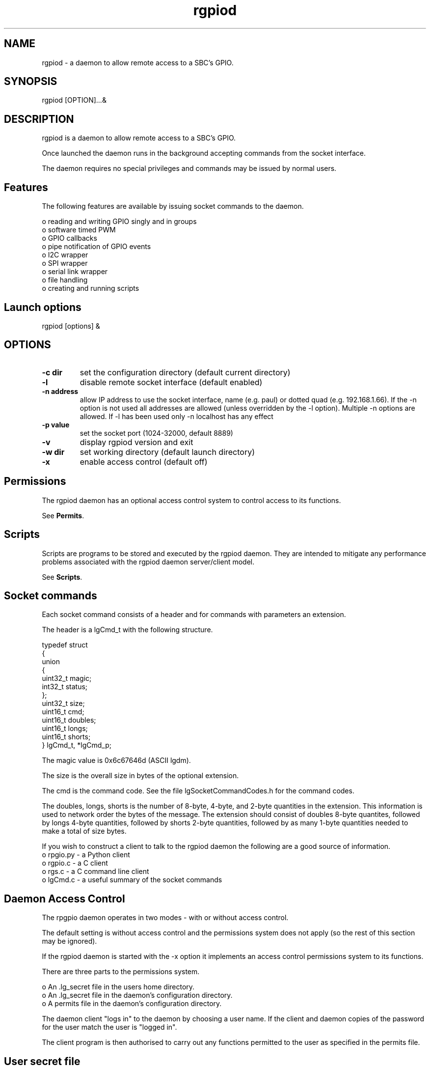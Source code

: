 
.\" Process this file with
.\" groff -man -Tascii lgd.1
.\"
.TH rgpiod 1 2020-2023 Linux "lg archive"
.SH NAME
rgpiod - a daemon to allow remote access to a SBC's GPIO.

.SH SYNOPSIS

rgpiod [OPTION]...&
.SH DESCRIPTION


.ad l

.nh

.br

.br
rgpiod is a daemon to allow remote access to a SBC's GPIO.

.br

.br
Once launched the daemon runs in the background accepting commands from the socket interface.
.br

.br
The daemon requires no special privileges and commands may be issued by normal users.

.br

.SH Features

.br

.br
The following features are available by issuing socket commands to the
daemon.

.br

.br
.br
o reading and writing GPIO singly and in groups
.br
o software timed PWM
.br
o GPIO callbacks
.br
o pipe notification of GPIO events
.br
o I2C wrapper
.br
o SPI wrapper
.br
o serial link wrapper
.br
o file handling
.br
o creating and running scripts

.br

.br

.SH Launch options
rgpiod [options] &

.br

.br
.SH OPTIONS

.IP "\fB-c dir     \fP"
set the configuration directory (default current directory)
.br
.
.IP "\fB-l         \fP"
disable remote socket interface (default enabled)
.br
.
.IP "\fB-n address \fP"
allow IP address to use the socket interface, name (e.g. paul) or dotted quad (e.g. 192.168.1.66). If the -n option is not used all addresses are allowed (unless overridden by the -l option). Multiple -n options are allowed.  If -l has been used only -n localhost has any effect
.br
.
.IP "\fB-p value   \fP"
set the socket port (1024-32000, default 8889)
.br
.
.IP "\fB-v         \fP"
display rgpiod version and exit
.br
.
.IP "\fB-w dir     \fP"
set working directory (default launch directory)
.br
.
.IP "\fB-x         \fP"
enable access control (default off)
.
.SH Permissions

.br

.br
The rgpiod daemon has an optional access control system to control access to its functions.

.br

.br
See \fBPermits\fP.

.br

.br

.br

.br

.SH Scripts

.br

.br
Scripts are programs to be stored and executed by the rgpiod daemon.
They are intended to mitigate any performance problems associated with
the rgpiod daemon server/client model.

.br

.br
See \fBScripts\fP.

.br

.br

.SH Socket commands

.br

.br
Each socket command consists of a header and for commands with
parameters an extension.

.br

.br
The header is a lgCmd_t with the following structure.

.br

.br

.EX
typedef struct
.br
{
.br
   union
.br
   {
.br
      uint32_t magic;
.br
      int32_t status;
.br
   };
.br
   uint32_t size;
.br
   uint16_t cmd;
.br
   uint16_t doubles;
.br
   uint16_t longs;
.br
   uint16_t shorts;
.br
} lgCmd_t, *lgCmd_p;
.br

.EE

.br

.br
The magic value is 0x6c67646d (ASCII lgdm).

.br

.br
The size is the overall size in bytes of the optional extension.

.br

.br
The cmd is the command code.  See the file lgSocketCommandCodes.h
for the command codes.

.br

.br
The doubles, longs, shorts is the number of 8-byte, 4-byte, and 2-byte
quantities in the extension.  This information is used to
network order the bytes of the message.  The extension should consist of
doubles 8-byte quantites, followed by longs 4-byte quantities, followed by
shorts 2-byte quantities, followed by as many 1-byte quantities needed to
make a total of size bytes.

.br

.br
If you wish to construct a client to talk to the rgpiod daemon the following
are a good source of information.
.br
o rpgio.py - a Python client
.br
o rgpio.c - a C client
.br
o rgs.c - a C command line client
.br
o lgCmd.c - a useful summary of the socket commands

.SH Daemon Access Control

.br

.br
The rpgpio daemon operates in two modes - with or without access control.

.br

.br
The default setting is without access control and the permissions
system does not apply (so the rest of this section may be ignored).

.br

.br
If the rgpiod daemon is started with the -x option it implements
an access control permissions system to its functions.

.br

.br
There are three parts to the permissions system.

.br

.br
.br
o An .lg_secret file in the users home directory.
.br
o An .lg_secret file in the daemon's configuration directory.
.br
o A permits file in the daemon's configuration directory.

.br

.br
The daemon client "logs in" to the daemon by choosing a user name.  If the client and daemon copies of the password for the user match the user is "logged in".

.br

.br
The client program is then authorised to carry out any functions permitted to the user as specified in the permits file.

.br

.br

.SH User secret file

.br

.br
The user .lg_secret file contains a list of user names with an associated password.

.br

.br
These passwords have no relationship to the passwords used by Linux and should not be the same.  The format is user=password.

.br

.br
An example .lg_secret file.

.br

.br

.EX
# user secrets file
.br
# user=password
.br
pete=t4pf4kvPOXjLfDnKBrMu
.br

.EE

.br

.br
The file should be readable/writable by the owner only.

.br

.br
chmod 600 .lg_secret

.SH Daemon secret file

.br

.br
The daemon .lg_secret file contains a list of user names with an associated password.

.br

.br
These passwords have no relationship to the passwords used by Linux and should not be the same.  The format is user=password.

.br

.br
An example daemon .lg_secret file.

.br

.br

.EX
# rgpiod secrets file
.br
# user=password
.br
joan=kr6g89XmFQvLDWh6UcJH
.br
sally=fARrxSKqdHaPHBu6Vtet
.br
pete=t4pf4kvPOXjLfDnKBrMu
.br
fred=tugXUuRdPqGux6t7jhhv
.br

.EE

.br

.br
The file should be readable/writable by the owner only.

.br

.br
chmod 600 .lg_secret

.SH Daemon permits file

.br

.br
The permits file can contain the following sections.  If a section is
absent it means that access to those features is forbidden.

.br

.br

.EX
[debug]
.br
[files]
.br
[gpio]
.br
[i2c]
.br
[notify]
.br
[scripts]
.br
[serial]
.br
[shell]
.br
[spi]
.br

.EE

.SH [debug]
Each entry in this section takes one of the following forms: \fBuser=y\fP or \fBuser=n\fP.

.br

.br
If the form \fBuser=y\fP is used that user is allowed to use the debug commands.

.br

.br
If the form \fBuser=n\fP is used, or there is no entry for the user, that user is
not allowed to use the debug command.

.br

.br
If the [debug] section is not present no user is allowed to use the
debug commands.

.br

.br
The debug commands are set and get sbc internals and reload configuration.

.SH [files]
Each entry in this section takes the form \fBuser=path x\fP where
\fBpath\fP indicates a file path and \fBx\fP refers to a permission. E.g.
\fB/home/peter/data.txt r\fP refers to Linux file\fB/home/peter/data.txt\fP
and read permission.

.br

.br
There may be more than one \fBpath\fP entry per user, each must be separated by a \fB:\fP character.

.br

.br
\fBpath\fP may contain the wild card characters \fB*\fP (matches any
characters) or \fB?\fP (matches a single character).

.br

.br
If the path entry starts with / it is relative to root (/) otherwise
it is relative to the daemons's working directory.

.br

.br
The permission may be R for read, W for write, U for read/write,
and N for no access.  If a directory allows read/write access then
files may be created in that directory.

.br

.br
Where more than one entry matches a file the most specific rule
applies.  If no entry matches a file then access is denied.

.br

.br
\fBExample\fP
.br

.EX
joan=/tmp/* u:* n:TEST/* r:TEST/TEST/* u
.br

.EE

.br

.br
User joan may create, read, and write files in the /tmp directory (\fB/tmp/* u\fP).

.br

.br
User joan has no access to files in the working directory (\fB* n\fP).

.br

.br
Overridden by user joan has read permission for files in the TEST directory
of the working directory (\fBTEST/* r\fP).

.br

.br
Overridden by user joan may create, read, and write files in the
TEST/TEST directory of the working directory (\fBTEST/TEST* u\fP).

.SH [gpio]
Each entry in this section takes the form \fBuser=x.y\fP where \fBx\fP indicates
a gpiochip device and \fBy\fP indicates a GPIO. E.g. \fB1.2\fP refers to Linux device \fB/dev/gpiochip1\fP GPIO 2.

.br

.br
There may be more than one \fBx.y\fP entry per user, each must be separated by a \fB:\fP character.

.br

.br
Both x and y may have the following forms.

.br

.br
\fB*\fP all gpiochips or all GPIO.
.br
\fBn\fP a single gpiochip or GPIO.
.br
\fBn,n\fP a list of gpiochips or GPIO.
.br
\fBn-n\fP a range of gpiochips or GPIO.
.br

.br

.br
\fBExample\fP
.br

.EX
fred=0.2-27      # user fred can access gpiochip 0 GPIO 2-27.
.br
peter=*.1,2      # user peter can access all gpiochips GPIO 1 and 2.
.br
jill=1,2.*       # user jill can access all GPIO of gpiochips 1 and 2.
.br
boss=*.*         # user boss can access all gpiochips and GPIO.
.br
sally=0.2-27:3.* # user sally can access gpiochip 0 GPIO 2-27 and
.br
                 # all GPIO of gpiochip 3.
.br

.EE

.br

.br

.SH [i2c]
Each entry in this section takes the form \fBuser=x.y\fP where \fBx\fP indicates
an I2C bus and \fBy\fP indicates a device on the bus. E.g. \fB1.27\fP refers to Linux device \fB/dev/i2c-1\fP device 27.
.br

.br

.br
There may be more than one \fBx.y\fP entry per user, each must be separated by a \fB:\fP character.

.br

.br
Both x and y may have the following forms.

.br

.br
\fB*\fP all I2C buses or all devices.
.br
\fBn\fP a single I2C bus or device.
.br
\fBn,n\fP a list of I2C buses or devices.
.br
\fBn-n\fP a range of I2C buses or devices.
.br

.br

.br
\fBExample\fP
.br

.EX
fred=0.3-127      # user fred can access I2C bus 0 devices 3-127.
.br
peter=*.83,89     # user peter can access all I2C buses devices 83 and 89.
.br
jill=1,2.*        # user jill can access all devices on I2C buses 1 and 2.
.br
boss=*.*          # user boss can access all I2C buses and devices.
.br
sally=0.80-99:3.* # user sally can access I2C bus 0 devices 80-99 and
.br
                  # all devices of I2C bus 3.
.br

.EE

.br

.br

.SH [notify]
Each entry in this section takes one of the following forms: \fBuser=y\fP or \fBuser=n\fP.

.br

.br
If the form \fBuser=y\fP is used that user is allowed to use the
notify commands.

.br

.br
If the form \fBuser=n\fP is used, or there is no entry for the user,
that user is not allowed to use the notifiy commands.

.br

.br
If the [notify] section is not present no user is allowed to use the
notify commands.

.SH [scripts]
Each entry in this section takes one of the following forms: \fBuser=y\fP or \fBuser=n\fP.

.br

.br
If the form \fBuser=y\fP is used that user is allowed to use the script commands.

.br

.br
If the form \fBuser=n\fP is used, or there is no entry for the user, that user is
not allowed to use the script command.

.br

.br
If the [debug] section is not present no user is allowed to use the
script commands.

.SH [serial]
Each entry in this section takes the form \fBuser=device\fP where
\fBdevice\fP indicates a serial device. E.g. \fB/dev/serial0\fP refers to
Linux device \fB/dev/serial0\fP

.br

.br
There may be more than one \fBdevice\fP entry per user, each must be separated by a \fB:\fP character.

.br

.br
\fBdevice\fP may contain the wild card characters \fB*\fP (matches any
characters) or \fB?\fP (matches a single character).

.br

.br
\fBExample\fP
.br

.EX
fred=/dev/serial0              # user fred can access /dev/serial0.
.br
peter=/dev/tty*                # user peter can access /dev/tty*.
.br
boss=/dev/*                    # user boss can access /dev/*.
.br
sally=/dev/serial?:/dev/ttyS*  # user sally can access /dev/serial?
.br
                               # and /dev/ttyS*.
.br

.EE

.br

.br

.SH [shell]
Each entry in this section takes one of the following forms: \fBuser=y\fP or \fBuser=n\fP.

.br

.br
If the form \fBuser=y\fP is used that user is allowed to use the shell commands.

.br

.br
If the form \fBuser=n\fP is used, or there is no entry for the user, that user is
not allowed to use the shell commands.

.br

.br
If the [shell] section is not present no user is allowed to use the
shell commands.

.SH [spi]
Each entry in this section takes the form \fBuser=x.y\fP where \fBx\fP
indicates a SPI bus and \fBy\fP indicates a slave select. E.g. \fB1.2\fP
refers to Linux device \fB/dev/spidev1.2\fP

.br

.br
There may be more than one \fBx.y\fP entry per user, each must be separated by a \fB:\fP character.

.br

.br
Both \fBx\fP and \fBy\fP may have the following forms.

.br

.br
\fB*\fP all SPI buses or all slaves.
.br
\fBn\fP a single SPI bus or slave.
.br
\fBn,n\fP a list of SPI buses or slaves.
.br
\fBn-n\fP a range of SPI buses or slaves.
.br

.br

.br
\fBExample\fP
.br

.EX
fred=0.0-2       # user fred can access SPI bus 0 slaves 0-2.
.br
peter=*.0        # user peter can access all SPI buses slave 0.
.br
jill=1,2.*       # user jill can access all slaves on SPI buses 1 and 2.
.br
boss=*.*         # user boss can access all SPI buses and slaves.
.br
sally=0.0-2:1.*  # user sally can access SPI bus 0 slaves 0-2 and
.br
                 # all slaves of SPI bus 1.
.br

.EE

.br

.br

.SH Example permits file

.br

.br

.EX
# rgpiod test file for user access
.br
# user=permission
.br

.br
[files]
.br
default=:
.br
test1=/tmp/* u:* n:TEST/* r:TEST/TEST/* u:
.br

.br
[gpio]
.br
test1=*.2-27
.br
test2=0.2-27
.br
test3=0.5-10
.br

.br
[i2c]
.br
test1=1-999.*
.br
test2=1-2.*
.br
test3=2.5-20
.br

.br
[notify]
.br
test1=n
.br
test2=y
.br
test3=y
.br

.br
[scripts]
.br
test1=y
.br
test2=n
.br
test3=y
.br

.br
[serial]
.br
test1=/dev/serial*:/dev/ttyUSB*:/dev/ttyS*
.br
test2=/dev/ttyUSB1:/dev/tty0:/dev/ttyS0
.br
test3=/dev/null
.br

.br
[spi]
.br
test1=0.0:0.1:1.0:1.1:1.2:2.0:2.1
.br
test2=0.*
.br
test3=*.0
.br

.br
[debug]
.br
admin=y
.br

.br
[shell]
.br
test1=n
.br
test2=n
.br
test3=y
.br

.EE

.SH Scripts

.br

.br
Scripts are programs to be stored and executed by the rgpiod daemon.
They are intended to mitigate any performance problems associated with
the daemon server/client model.

.br

.br
Scripts are work in progress.

.br

.br
.SS Virtual machine
.br

.br
A script runs within a virtual machine with

.br

.br
a 32 bit accumulator A.
.br
a flags register F.
.br
a program counter PC.

.br

.br
Each script has

.br

.br
10 parameters named 0 through 9.
.br
150 variables named 0 through 149.
.br
50 labels which are named by any unique number.

.br

.br
.SS Commands
.br

.br
Many lg commands may be used within a script. However
some commands do not work within the script model as designed and
are not permitted.

.br

.br
The following commands are not permitted within a script:
.br

.br

.br
File - FL FO FR FW

.br

.br
I2C - I2CPK I2CRD I2CRI I2CRK I2CWD I2CWI I2CWK I2CZ

.br

.br
Script control - PARSE PROC PROCD PROCP PROCR PROCS PROCU

.br

.br
Serial - SERO SERR SERW SLR

.br

.br
SPI - SPIR SPIW SPIX

.br

.br
The following commands are only permitted within a script:
.br

.br

.br
Command   Description                         Definition
.br
ADD x     Add x to accumulator                A+=x; F=A
.br
AND x     And x with accumulator              A&=x; F=A
.br
CALL L    Call subroutine at tag L            push(PC+1); PC=L
.br
CMP x     Compare x with accumulator          F=A-x
.br
DCR y     Decrement register                  --*y; F=*y
.br
DCRA      Decrement accumulator               --A; F=A
.br
DIV x     Divide x into accumulator           A/=x; F=A
.br
HALT      Halt                                Halt
.br
INR y     Increment register                  ++*y; F=*y
.br
INRA      Increment accumulator               ++A; F=A
.br
JGE L     Jump if >= 0 to tag L               if (F>=0) PC=L
.br
JGT L     Jump if > 0 to tag L                if (F>0) PC=L
.br
JLE L     Jump if <= 0 to tag L               if (F<=0) PC=L
.br
JLT L     Jump if < 0 to tag L                if (F<0) PC=L
.br
JMP L     Jump to tag L                       PC=L
.br
JNZ L     Jump if non-zero to tag L           if (F) PC=L
.br
JZ L      Jump if zero to tag L               if (!F) PC=L
.br
LD y x    Load register with x                *y=x
.br
LDA x     Load accumulator with x             A=x
.br
MLT x     Multiply x with accumulator         A*=x; F=A
.br
MOD x     Modulus x with accumulator          A%=x; F=A
.br
OR x      Or x with accumulator               A|=x; F=A
.br
POP y     Pop register                        y=pop()
.br
POPA      Pop accumulator                     A=pop()
.br
PUSH y    Push register                       push(y)
.br
PUSHA     Push accumulator                    push(A)
.br
RET       Return from subroutine              PC=pop()
.br
RL y x    Rotate left register x bits         *y<<=x; F=*y
.br
RLA x     Rotate left accumulator x bits      A<<=x; F=A
.br
RR y x    Rotate right register x bits        *y>>=x; F=*y
.br
RRA x     Rotate right accumulator x bits     A>>=x; F=A
.br
SHL y x   Shift left register x bits          *y<<=x; F=*y
.br
SHLA x    Shift left accumulator x bits       A<<=x; F=A
.br
SHR y x   Shift right register x bits         *y>>=x; F=*y
.br
SHRA x    Shift right accumulator x bits      A>>=x; F=A
.br
STA y     Store accumulator in register       y=A
.br
SUB x     Subtract x from accumulator         A-=x; F=A
.br
SYS str   Run external script                 system(str); F=A
.br
TAG L     Label the current position          N/A
.br
X y1 y2   Exchange registers y1 and y2        t=*y1;*y1=*y2;*y2=t
.br
XA y      Exchange accumulator and register   t=A;A=*y;*y=t
.br
XOR x     Xor x with accumulator              A^=x; F=A
.br

.br

.br
x may be a constant, a parameter (p0-p9), or a variable (v0-v149).

.br

.br
y may be a parameter (p0-p9), or a variable (v0-v149). If p or v isn't
specified y is assumed to be a variable.

.br

.br
The SYS script receives two unsigned parameters: the accumulator A and
the current GPIO levels.

.br

.br

.SH SEE ALSO

rgs(1), lgpio(3), rgpio(3)
